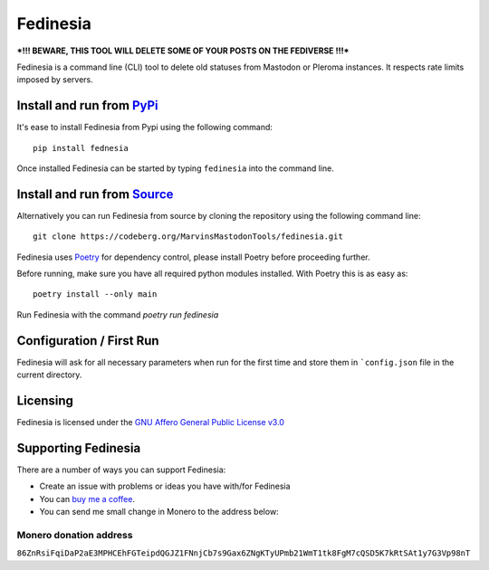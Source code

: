""""""""""""""""""""""""""
Fedinesia
""""""""""""""""""""""""""

|Repo| |CI| |Downloads|

|Checked against| |Checked with| |Interrogate|

|Code style| |Version| |Wheel|

|AGPL|


***!!! BEWARE, THIS TOOL WILL DELETE SOME OF YOUR POSTS ON THE FEDIVERSE !!!***

Fedinesia is a command line (CLI) tool to delete old statuses from Mastodon or Pleroma instances.
It respects rate limits imposed by servers.

Install and run from `PyPi <https://pypi.org>`_
=================================================

It's ease to install Fedinesia from Pypi using the following command::

    pip install fednesia

Once installed Fedinesia can be started by typing ``fedinesia`` into the command line.

Install and run from `Source <https://codeberg.org/MarvinsMastodonTools/fedinesia>`_
==============================================================================================

Alternatively you can run Fedinesia from source by cloning the repository using the following command line::

    git clone https://codeberg.org/MarvinsMastodonTools/fedinesia.git

Fedinesia uses `Poetry <https://python-poetry.org/>`_ for dependency control, please install Poetry before proceeding further.

Before running, make sure you have all required python modules installed. With Poetry this is as easy as::

    poetry install --only main

Run Fedinesia with the command `poetry run fedinesia`

Configuration / First Run
=========================

Fedinesia will ask for all necessary parameters when run for the first time and store them in ```config.json``
file in the current directory.

Licensing
=========
Fedinesia is licensed under the `GNU Affero General Public License v3.0 <http://www.gnu.org/licenses/agpl-3.0.html>`_

Supporting Fedinesia
==========================

There are a number of ways you can support Fedinesia:

- Create an issue with problems or ideas you have with/for Fedinesia
- You can `buy me a coffee <https://www.buymeacoffee.com/marvin8>`_.
- You can send me small change in Monero to the address below:

Monero donation address
-----------------------
``86ZnRsiFqiDaP2aE3MPHCEhFGTeipdQGJZ1FNnjCb7s9Gax6ZNgKTyUPmb21WmT1tk8FgM7cQSD5K7kRtSAt1y7G3Vp98nT``


.. |AGPL| image:: https://www.gnu.org/graphics/agplv3-with-text-162x68.png
    :alt: AGLP 3 or later
    :target:  https://codeberg.org/MarvinsMastodonTools/fedinesia/src/branch/main/LICENSE.md

.. |Repo| image:: https://img.shields.io/badge/repo-Codeberg.org-blue
    :alt: Repo at Codeberg.org
    :target: https://codeberg.org/MarvinsMastodonTools/fedinesia

.. |Downloads| image:: https://pepy.tech/badge/fedinesia
    :alt: Download count
    :target: https://pepy.tech/project/fedinesia

.. |Code style| image:: https://img.shields.io/badge/code%20style-black-000000.svg
    :alt: Code Style: Black
    :target: https://github.com/psf/black

.. |Checked against| image:: https://img.shields.io/badge/Safety--DB-Checked-green
    :alt: Checked against Safety DB
    :target: https://pyup.io/safety/

.. |Checked with| image:: https://img.shields.io/badge/pip--audit-Checked-green
    :alt: Checked with pip-audit
    :target: https://pypi.org/project/pip-audit/

.. |Version| image:: https://img.shields.io/pypi/pyversions/fedinesia
    :alt: PyPI - Python Version

.. |Wheel| image:: https://img.shields.io/pypi/wheel/fedinesia
    :alt: PyPI - Wheel

.. |CI| image:: https://ci.codeberg.org/api/badges/MarvinsMastodonTools/fedinesia/status.svg
    :alt: CI / Woodpecker
    :target: https://ci.codeberg.org/MarvinsMastodonTools/fedinesia

.. |Interrogate| image:: https://codeberg.org/MarvinsMastodonTools/fedinesia/raw/branch/main/interrogate_badge.svg
    :alt: Doc-string coverage
    :target: https://interrogate.readthedocs.io/en/latest/
